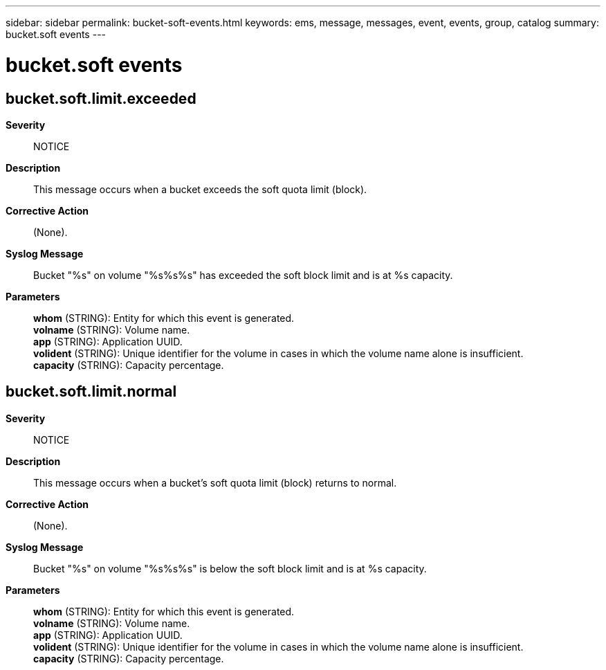 ---
sidebar: sidebar
permalink: bucket-soft-events.html
keywords: ems, message, messages, event, events, group, catalog
summary: bucket.soft events
---

= bucket.soft events
:toclevels: 1
:hardbreaks:
:nofooter:
:icons: font
:linkattrs:
:imagesdir: ./media/

== bucket.soft.limit.exceeded
*Severity*::
NOTICE
*Description*::
This message occurs when a bucket exceeds the soft quota limit (block).
*Corrective Action*::
(None).
*Syslog Message*::
Bucket "%s" on volume "%s%s%s" has exceeded the soft block limit and is at %s capacity.
*Parameters*::
*whom* (STRING): Entity for which this event is generated.
*volname* (STRING): Volume name.
*app* (STRING): Application UUID.
*volident* (STRING): Unique identifier for the volume in cases in which the volume name alone is insufficient.
*capacity* (STRING): Capacity percentage.

== bucket.soft.limit.normal
*Severity*::
NOTICE
*Description*::
This message occurs when a bucket's soft quota limit (block) returns to normal.
*Corrective Action*::
(None).
*Syslog Message*::
Bucket "%s" on volume "%s%s%s" is below the soft block limit and is at %s capacity.
*Parameters*::
*whom* (STRING): Entity for which this event is generated.
*volname* (STRING): Volume name.
*app* (STRING): Application UUID.
*volident* (STRING): Unique identifier for the volume in cases in which the volume name alone is insufficient.
*capacity* (STRING): Capacity percentage.
